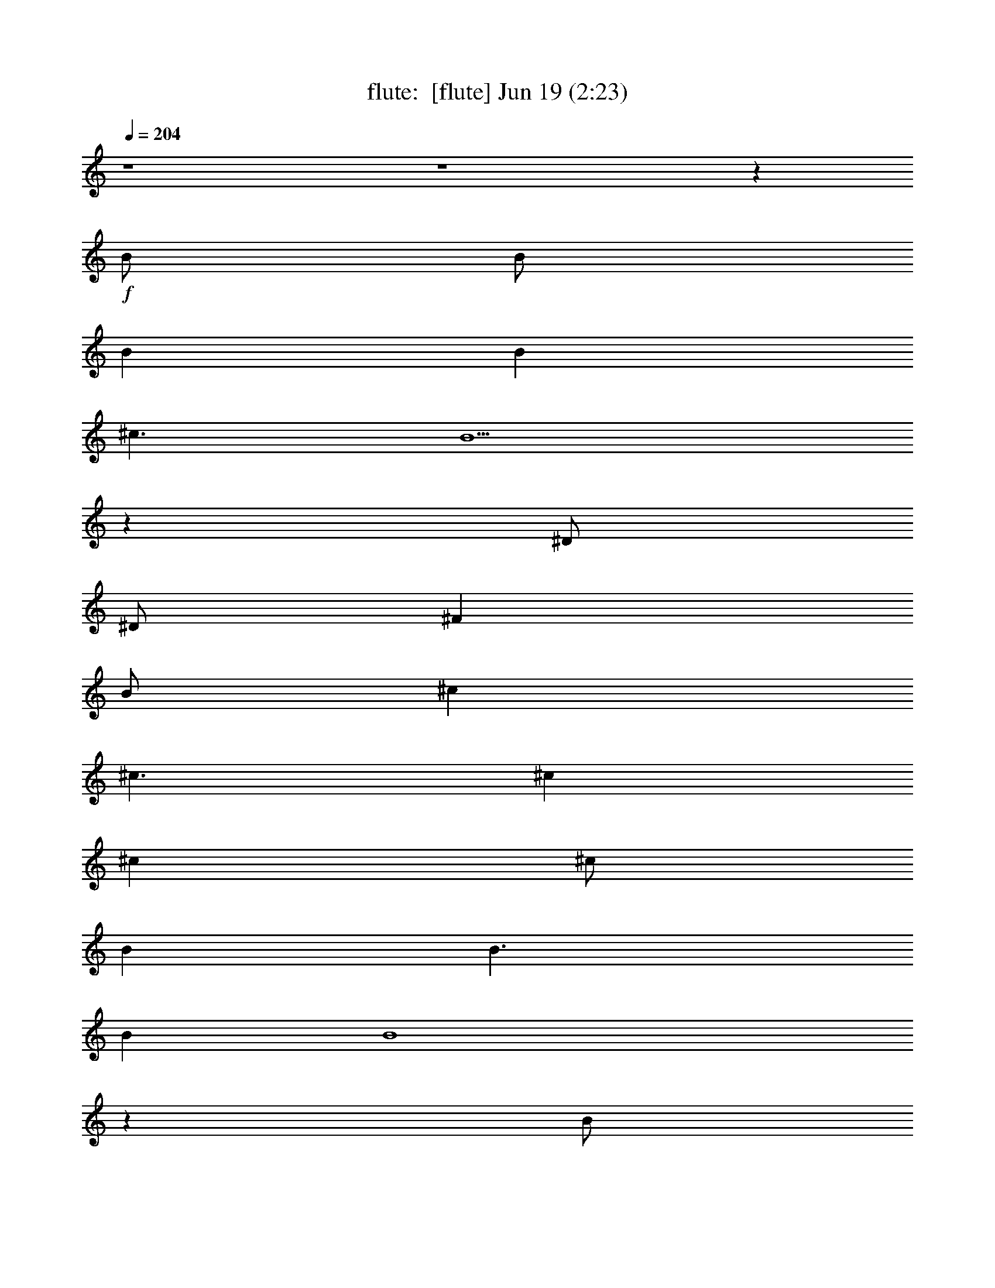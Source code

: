 %  
%  conversion by morganfey
%  http://fefeconv.mirar.org/?filter_user=morganfey&view=all
%  19 Jun 5:25
%  using Firefern's ABC converter
%  
%  Artist: 
%  Mood: unknown
%  
%  Playing multipart files:
%    /play <filename> <part> sync
%  example:
%  pippin does:  /play weargreen 2 sync
%  samwise does: /play weargreen 3 sync
%  pippin does:  /playstart
%  
%  If you want to play a solo piece, skip the sync and it will start without /playstart.
%  
%  
%  Recommended solo or ensemble configurations (instrument/file):
%  solo: lute/we_can_work_it_out:6
%  quintet: flute/we_can_work_it_out:1 - theorbo/we_can_work_it_out:2 - bagpipe/we_can_work_it_out:3 - harp/we_can_work_it_out:4 - drums/we_can_work_it_out:5
%  

X:1
T: flute:  [flute] Jun 19 (2:23)
Z: Transcribed by Firefern's ABC sequencer
%  Transcribed for Lord of the Rings Online playing
%  Transpose: 0 (0 octaves)
%  Tempo factor: 100%
L: 1/4
K: C
Q: 1/4=204
z4 z4 z
+f+ B/2
B/2
B
B
^c3/2
B5/2
z
^D/2
^D/2
^F
B/2
^c
^c3/2
^c
^c
^c/2
B
B3/2
B
B4
z
B/2
B/2
B
B
^c3/2
B5/2
z
^D/2
^D/2
^F
B
^c
^c
^c/2
^c3/2
^c
B
B
B/2
B9/2
^f/2
e3/2
e
B/2
B9/2
^f/2
e3/2
e
B/2
B3/2
^A3
z
B/2
B/2
B
B
^c3/2
B5/2
z
^D/2
^D/2
^F/2
B
^c3/2
^c
^c
^c
^c
B/2
B
B3/2
B4
z
B/2
B/2
B
B
^c3/2
B5/2
z
^D/2
^D/2
^F
B
^c
^c
^c
^c
^c
B
B
B
B3/2
^c/2
^d2
^f/2
e3/2
e
B/2
B9/2
^f/2
e3/2
e
B/2
B3/2
^A3
[B2^d2]
[B2^d2]
[B^d]
[B2^d2]
[B4^d4]
[B^d]
[^A^c]
[B2^d2]
[^c3e3]
[B2^d2]
[^A^c]
[^G2B2]
[=G4^A4]
[^D^A]
[^A5/4^d5/4]
[^A5/4^d5/4]
z/4
[B5/4^d5/4]
[B5/4^d5/4]
[^G5/4B5/4]
z/4
[^G5/4B5/4]
[^G4B4]
z4 z4
[B2^d2]
[B2^d2]
[B^d]
[B2^d2]
[B4^d4]
[B^d]
[^A^c]
[B2^d2]
[^c3e3]
[B2^d2]
[^A^c]
[^G2B2]
[=G4^A4]
[^D^A]
[^A2^d2]
[B2^d2]
[B5/2^d5/2]
z/4
[^G5/4B5/4]
[^G5/2B5/2]
z/4
[^G5/4B5/4]
[^G6B6]
z3
B/2
B/2
B
B
^c3/2
B5/2
z
^D/2
^D/2
^F/2
B
^c3/2
^c
^c
^c
^c
B/2
B
B3/2
B4
z
B/2
B/2
B
B
^c3/2
B5/2
z
^D/2
^D/2
^F
B
^c
^c
^c
^c
^c
B
B
B
B3/2
^c/2
^d2
^f/2
e3/2
e
B/2
B9/2
^f/2
e3/2
e
B/2
B3/2
^A3
[B2^d2]
[B2^d2]
[B^d]
[B2^d2]
[B4^d4]
[B^d]
[^A^c]
[B2^d2]
[^c3e3]
[B2^d2]
[^A^c]
[^G2B2]
[=G4^A4]
[^D^A]
[^A5/4^d5/4]
[^A5/4^d5/4]
z/4
[B5/4^d5/4]
[B5/4^d5/4]
[^G5/4B5/4]
z/4
[^G5/4B5/4]
[^G4B4]
z4 z4
[B2^d2]
[B2^d2]
[B^d]
[B2^d2]
[B4^d4]
[B^d]
[^A^c]
[B2^d2]
[^c3e3]
[B2^d2]
[^A^c]
[^G2B2]
[=G4^A4]
[^D^A]
[^A2^d2]
[B2^d2]
[B5/2^d5/2]
z/4
[^G5/4B5/4]
[^G5/2B5/2]
z/4
[^G5/4B5/4]
[^G6B6]
z3
B/2
B/2
B
B
^c3/2
B5/2
z
^D/2
^D/2
^F/2
B
^c3/2
^c
^c
^c
^c
B/2
B
B3/2
B4
z
B/2
B/2
B
B
^c3/2
B5/2
z
^D/2
^D/2
^F
B
^c
^c
^c
^c
^c
B
B
B
B3/2
^c/2
^d2
^f/2
e3/2
e
B/2
B9/2
^f/2
e3/2
e
B/2
B3/2
^A3


X:2
T: theorbo:  [theorbo] Jun 19 (2:23)
Z: Transcribed by Firefern's ABC sequencer
%  Transcribed for Lord of the Rings Online playing
%  Transpose: 0 (0 octaves)
%  Tempo factor: 100%
L: 1/4
K: C
Q: 1/4=204
z4 z4
+f+ [B,15/4B15/4]
z/4
B,-
[B,11/4B11/4]
z/4
B,-
[B,11/4-B11/4]
B,/4-
[B,3/4-B3/4]
B,/4-
[B,5/2B5/2-]
+mf+ B/4
z/4
+f+ [=A,3/4-=A3/4]
=A,/4-
[=A,7/4=A7/4]
z/4
[=A,3/4=A3/4]
z/4
B,-
[B,7/4B7/4]
z/4
^F,3/4
z/4
[B,15/4-B15/4]
B,/4-
[B,3/4-B3/4]
B,/4-
[B,3/2B3/2-]
+mf+ B/4
z/4
+f+ ^F,3/4
z/4
[B,15/4B15/4]
z/4
[B,3/4B3/4]
z/4
[B,11/4B11/4]
z/4
[=A,3/4=A3/4]
z/4
[=A,7/4=A7/4]
z/4
[=A,3/4=A3/4]
z/4
[B,7/4B7/4]
z/4
[B,5/4B5/4]
z3/4
E5/4
z/4
E/2
E3/4
z5/4
B,5/4
z/4
B,/2
B,3/4
z5/4
E5/4
z/4
E/2
E3/4
z5/4
^F5/4
z/4
^F/2
^F3/4
z5/4
[B,15/4B15/4]
z/4
[B,3/4B3/4]
z/4
[B,11/4B11/4]
z/4
[B,15/4B15/4]
z/4
[B,3/4B3/4]
z/4
[B,11/4B11/4]
z/4
[=A,3/4=A3/4]
z/4
[=A,11/4=A11/4]
z/4
[B,3/4B3/4]
z/4
[B,7/4B7/4]
z/4
^F,3/4
z/4
[B,15/4-B15/4]
B,/4-
[B,3/4-B3/4]
B,/4-
[B,3/2B3/2-]
+mf+ B/4
z/4
+f+ ^F,3/4
z/4
[B,15/4B15/4]
z/4
[B,3/4B3/4]
z/4
[B,11/4B11/4]
z/4
[=A,3/4=A3/4]
z/4
[=A,7/4-=A7/4]
=A,/4-
[=A,3/4=A3/4]
z/4
[B,3/4B3/4]
z/4
[B,3/4B3/4]
z/4
[B,5/4B5/4]
z3/4
E5/4
z3/4
E5/4
z3/4
B,5/4
z3/4
B,5/4
z3/4
E3/4
z/4
E3/4
z/4
E3/4
z5/4
^F5/4
z3/4
^F5/4
z3/4
[^G3/4^d3/4]
z/4
[^G11/4^d11/4]
z/4
^D3/4
z/4
^D7/4
z/4
^D3/4
z/4
^G11/4
z/4
^G3/4
z/4
^F3/4
z/4
^F7/4
z/4
^F3/4
z/4
E7/4
z/4
E7/4
z/4
B,3/4
z/4
B,7/4
z/4
E3/4
z/4
^D7/4
z/4
^D7/4
z/4
^A,3/4
z/4
^A,11/4
z/4
^G,15/4
z/4
^F,15/4
z/4
E,15/4
z/4
^D,15/4
z/4
^G5/4
z3/4
^G5/4
z3/4
^D3/4
z/4
^D3/4
z/4
^F3/4
z/4
=G3/4
z/4
^G5/4
z3/4
^G7/4
z/4
^F7/4
z/4
^F7/4
z/4
E7/4
z/4
E7/4
z/4
B,3/4
z/4
B,7/4
z/4
E3/4
z/4
^D5/4
z3/4
^D5/4
z3/4
^A,7/4
z/4
^D7/4
z/4
^G,15/4
z/4
^F,15/4
z/4
E,15/4
z/4
^D,15/4
z/4
[B,15/4B15/4]
z/4
[B,3/4B3/4]
z/4
[B,11/4B11/4]
z/4
[B,15/4B15/4]
z/4
[B,3/4B3/4]
z/4
[B,11/4B11/4]
z/4
[=A,3/4=A3/4]
z/4
[=A,11/4=A11/4]
z/4
[B,3/4B3/4]
z/4
[B,7/4B7/4]
z/4
^F,3/4
z/4
[B,15/4-B15/4]
B,/4-
[B,3/4-B3/4]
B,/4-
[B,3/2B3/2-]
+mf+ B/4
z/4
+f+ ^F,3/4
z/4
[B,15/4B15/4]
z/4
[B,3/4B3/4]
z/4
[B,11/4B11/4]
z/4
[=A,3/4=A3/4]
z/4
[=A,7/4-=A7/4]
=A,/4-
[=A,3/4=A3/4]
z/4
[B,3/4B3/4]
z/4
[B,3/4B3/4]
z/4
[B,5/4B5/4]
z3/4
E5/4
z3/4
E5/4
z3/4
B,5/4
z3/4
B,5/4
z3/4
E3/4
z/4
E3/4
z/4
E3/4
z5/4
^F5/4
z3/4
^F5/4
z3/4
[^G3/4^d3/4]
z/4
[^G11/4^d11/4]
z/4
^D3/4
z/4
^D7/4
z/4
^D3/4
z/4
^G11/4
z/4
^G3/4
z/4
^F3/4
z/4
^F7/4
z/4
^F3/4
z/4
E7/4
z/4
E7/4
z/4
B,3/4
z/4
B,7/4
z/4
E3/4
z/4
^D7/4
z/4
^D7/4
z/4
^A,3/4
z/4
^A,11/4
z/4
^G,15/4
z/4
^F,15/4
z/4
E,15/4
z/4
^D,15/4
z/4
^G5/4
z3/4
^G5/4
z3/4
^D3/4
z/4
^D3/4
z/4
^F3/4
z/4
=G3/4
z/4
^G5/4
z3/4
^G7/4
z/4
^F7/4
z/4
^F7/4
z/4
E7/4
z/4
E7/4
z/4
B,3/4
z/4
B,7/4
z/4
E3/4
z/4
^D5/4
z3/4
^D5/4
z3/4
^A,7/4
z/4
^D7/4
z/4
^G,15/4
z/4
^F,15/4
z/4
E,15/4
z/4
^D,15/4
z/4
[B,15/4B15/4]
z/4
[B,3/4B3/4]
z/4
[B,11/4B11/4]
z/4
[B,15/4B15/4]
z/4
[B,3/4B3/4]
z/4
[B,11/4B11/4]
z/4
[=A,3/4=A3/4]
z/4
[=A,11/4=A11/4]
z/4
[B,3/4B3/4]
z/4
[B,7/4B7/4]
z/4
^F,3/4
z/4
[B,15/4-B15/4]
B,/4-
[B,3/4-B3/4]
B,/4-
[B,3/2B3/2-]
+mf+ B/4
z/4
+f+ ^F,3/4
z/4
[B,15/4B15/4]
z/4
[B,3/4B3/4]
z/4
[B,11/4B11/4]
z/4
[=A,3/4=A3/4]
z/4
[=A,7/4-=A7/4]
=A,/4-
[=A,3/4=A3/4]
z/4
[B,3/4B3/4]
z/4
[B,3/4B3/4]
z/4
[B,5/4B5/4]
z3/4
E5/4
z/4
E/2
E3/4
z5/4
B,5/4
z3/4
B,5/4
z3/4
E5/4
z/4
E/2
E3/4
z5/4
^F5/4
z/4
^F/2
^F3/4
z5/4
[B,15/4B15/4]
z/4
[B,15/4B15/4]
z/4
[B,16B16]


X:3
T: bagpipe:  [bagpipe] Jun 19 (2:23)
Z: Transcribed by Firefern's ABC sequencer
%  Transcribed for Lord of the Rings Online playing
%  Transpose: 0 (0 octaves)
%  Tempo factor: 100%
L: 1/4
K: C
Q: 1/4=204
z4 z4
+mp+ [^D,4B,4^D4]
[^C,3/2E,3/2E3/2]
[^D,9/2B,9/2^D9/2]
[^D,2B,2^D2]
[^C,4E,4E4]
[E,4=A,4E4]
[^D,4B,4^D4]
[^D,4B,4^D4]
[^C,3/2E,3/2E3/2]
[^D,9/2B,9/2^D9/2]
[^D,2B,2^D2]
[^C,4E,4E4]
[E,4=A,4E4]
[^D,4B,4^D4]
[E,4E4^G4]
[^D,4^D4^F4]
[E,4E4^G4]
[^F,4^F4]
[^D,4B,4^D4]
[^C,3/2E,3/2E3/2]
[^D,9/2B,9/2^D9/2]
[^D,2B,2^D2]
[^C,4E,4E4]
[E,4=A,4E4]
[^D,4B,4^D4]
[^D,4B,4^D4]
[^C,3/2E,3/2E3/2]
[^D,9/2B,9/2^D9/2]
[^D,2B,2^D2]
[^C,4E,4E4]
[E,4=A,4E4]
[^D,4B,4^D4]
[E,4E4^G4]
[^D,4^D4^F4]
[E,4E4^G4]
[^F,4^F4]
[^G,12^G12-]
[^F,4^F4^G4]
[^G,8-E8^G8-]
[^G,4^D4-^G4]
[=G,4^D4=G4]
[^G,5/4-^G5/4-]
[^G,5/4-^G5/4-B5/4^d5/4]
[^G,/4-^G/4-]
[^G,5/4^G5/4B5/4^d5/4]
[^F,5/4-^F5/4-]
[^F,5/4-^F5/4-B5/4^d5/4]
[^F,/4-^F/4-]
[^F,5/4^F5/4B5/4^d5/4]
[E,5/4-E5/4-]
[E,5/4-E5/4-B5/4^d5/4]
[E,/4-E/4-]
[E,5/4E5/4B5/4^d5/4]
[^D,5/4-^D5/4-]
[^D,5/4-^D5/4-B5/4^d5/4]
[^D,/4-^D/4-]
[^D,5/4^D5/4B5/4^d5/4]
[^G,12^G12-]
[^F,4^F4^G4]
[^G,8-E8^G8-]
[^G,4^D4-^G4]
[=G,4^D4=G4]
[^G,5/4-^G5/4-]
[^G,5/4-^G5/4-B5/4^d5/4]
[^G,/4-^G/4-]
[^G,5/4^G5/4B5/4^d5/4]
[^F,5/4-^F5/4-]
[^F,5/4-^F5/4-B5/4^d5/4]
[^F,/4-^F/4-]
[^F,5/4^F5/4B5/4^d5/4]
[E,5/4-E5/4-]
[E,5/4-E5/4-B5/4^d5/4]
[E,/4-E/4-]
[E,5/4E5/4B5/4^d5/4]
[^D,5/4-^D5/4-]
[^D,5/4-^D5/4-B5/4^d5/4]
[^D,/4-^D/4-]
[^D,5/4^D5/4B5/4^d5/4]
[^D,4B,4^D4]
[^C,3/2E,3/2E3/2]
[^D,9/2B,9/2^D9/2]
[^D,2B,2^D2]
[^C,4E,4E4]
[E,4=A,4E4]
[^D,4B,4^D4]
[^D,4B,4^D4]
[^C,3/2E,3/2E3/2]
[^D,9/2B,9/2^D9/2]
[^D,2B,2^D2]
[^C,4E,4E4]
[E,4=A,4E4]
[^D,4B,4^D4]
[E,4E4^G4]
[^D,4^D4^F4]
[E,4E4^G4]
[^F,4^F4]
[^G,12^G12-]
[^F,4^F4^G4]
[^G,8-E8^G8-]
[^G,4^D4-^G4]
[=G,4^D4=G4]
[^G,5/4-^G5/4-]
[^G,5/4-^G5/4-B5/4^d5/4]
[^G,/4-^G/4-]
[^G,5/4^G5/4B5/4^d5/4]
[^F,5/4-^F5/4-]
[^F,5/4-^F5/4-B5/4^d5/4]
[^F,/4-^F/4-]
[^F,5/4^F5/4B5/4^d5/4]
[E,5/4-E5/4-]
[E,5/4-E5/4-B5/4^d5/4]
[E,/4-E/4-]
[E,5/4E5/4B5/4^d5/4]
[^D,5/4-^D5/4-]
[^D,5/4-^D5/4-B5/4^d5/4]
[^D,/4-^D/4-]
[^D,5/4^D5/4B5/4^d5/4]
[^G,12^G12-]
[^F,4^F4^G4]
[^G,8-E8^G8-]
[^G,4^D4-^G4]
[=G,4^D4=G4]
[^G,5/4-^G5/4-]
[^G,5/4-^G5/4-B5/4^d5/4]
[^G,/4-^G/4-]
[^G,5/4^G5/4B5/4^d5/4]
[^F,5/4-^F5/4-]
[^F,5/4-^F5/4-B5/4^d5/4]
[^F,/4-^F/4-]
[^F,5/4^F5/4B5/4^d5/4]
[E,5/4-E5/4-]
[E,5/4-E5/4-B5/4^d5/4]
[E,/4-E/4-]
[E,5/4E5/4B5/4^d5/4]
[^D,5/4-^D5/4-]
[^D,5/4-^D5/4-B5/4^d5/4]
[^D,/4-^D/4-]
[^D,5/4^D5/4B5/4^d5/4]
[^D,4B,4^D4]
[^C,3/2E,3/2E3/2]
[^D,9/2B,9/2^D9/2]
[^D,2B,2^D2]
[^C,4E,4E4]
[E,4=A,4E4]
[^D,4B,4^D4]
[^D,4B,4^D4]
[^C,3/2E,3/2E3/2]
[^D,9/2B,9/2^D9/2]
[^D,2B,2^D2]
[^C,4E,4E4]
[E,4=A,4E4]
[^D,4B,4^D4]
[E,4E4^G4]
[^D,4^D4^F4]
[E,4E4^G4]
[^F,4^F4]
+mf+ [^D,5/4-^D5/4^F5/4B5/4]
+f+ [^D,5/4-^F,5/4^D5/4^F5/4B5/4]
+mf+ ^D,/4-
+f+ [^D,5/4B,5/4^D5/4^F5/4B5/4]
[E,5/4-^C5/4^D5/4^F5/4B5/4]
[E,3/4-^D3/4^F3/4B3/4]
+mf+ [E,/2^D/2^F/2B/2]
z/4
+f+ [E,5/4^D5/4E5/4^F5/4B5/4]
+mp+ [^D,43/4^D43/4^F43/4B43/4]


X:4
T: harp:  [harp] Jun 19 (2:23)
Z: Transcribed by Firefern's ABC sequencer
%  Transcribed for Lord of the Rings Online playing
%  Transpose: 0 (0 octaves)
%  Tempo factor: 100%
L: 1/4
K: C
Q: 1/4=204
z4 z4
+mf+ [^F,2B,2^F2B2^d2]
[^F,B,^FB^d]
[^F,B,^FB^d]
[^F,/2-B,/2-^F/2-B/2-^d/2]
[^F,3/2B,3/2^F3/2B3/2e3/2]
[^F,2B,2^F2B2^d2]
[^F,2B,2^F2]
[^F,B,^FB^d]
[^F,B,^FB^d]
[^F,/2-B,/2-^F/2-B/2-^d/2]
[^F,/2B,/2^F/2B/2e/2]
[^F,B,^FBe]
[^F,B,^FBe]
[^F,B,^FBe]
[=A,2^C2E2=A2e2]
[=A,^CE=Ae]
[=A,^CE=Ae]
[^F,2B,2^F2B2^d2]
[^F,B,^FB^d]
[^F,B,^FB^d]
[^F,2B,2^F2B2^d2]
[^F,B,^FB^d]
[^F,B,^FB^d]
[^F,/2-B,/2-^F/2-B/2-^d/2]
[^F,3/2B,3/2^F3/2B3/2e3/2]
[^F,2B,2^F2B2^d2]
[^F,2B,2^F2]
[^F,B,^FB^d]
[^F,B,^FB^d]
[^F,/2-B,/2-^F/2-B/2-^d/2]
[^F,/2B,/2^F/2B/2e/2]
[^F,B,^FBe]
[^F,B,^FBe]
[^F,B,^FBe]
[=A,2^C2E2=A2e2]
[=A,^CE=Ae]
[=A,^CE=Ae]
[^F,2B,2^F2B2^d2]
[^F,B,^FB^d]
[^F,B,^FB^d]
[E,3/2^G,3/2B,3/2E3/2B3/2e3/2]
[E,/2^G,/2B,/2E/2B/2e/2]
[E,^G,B,EBe]
[E,/2^G,/2B,/2E/2B/2e/2]
[E,/2^G,/2B,/2E/2B/2e/2]
[^F,3/2B,3/2^F3/2B3/2^d3/2]
[^F,/2B,/2^F/2B/2^d/2]
[^F,B,^FB^d]
[^F,/2B,/2^F/2B/2^d/2]
[^F,/2B,/2^F/2B/2^d/2]
[E,3/2^G,3/2B,3/2E3/2B3/2e3/2]
[E,/2^G,/2B,/2E/2B/2e/2]
[E,^G,B,EBe]
[E,/2^G,/2B,/2E/2B/2e/2]
[E,/2^G,/2B,/2E/2B/2e/2]
[^F,3/2^C3/2E3/2^A3/2^c3/2]
[^F,/2^C/2E/2^A/2^c/2]
[^F,^CE^A^c]
[^F,/2^C/2E/2^A/2^c/2]
[^F,/2^C/2E/2^A/2^c/2]
[^F,2B,2^F2B2^d2]
[^F,B,^FB^d]
[^F,B,^FB^d]
[^F,/2-B,/2-^F/2-B/2-^d/2]
[^F,3/2B,3/2^F3/2B3/2e3/2]
[^F,2B,2^F2B2^d2]
[^F,2B,2^F2]
[^F,B,^FB^d]
[^F,B,^FB^d]
[^F,/2-B,/2-^F/2-B/2-^d/2]
[^F,/2B,/2^F/2B/2e/2]
[^F,B,^FBe]
[^F,B,^FBe]
[^F,B,^FBe]
[=A,^CE=Ae]
[=A,2^C2E2=A2e2]
[=A,^CE=Ae]
[^F,B,^FB^d]
[^F,B,^FB^d]
[^F,B,^FB^d]
[^F,B,^FB^d]
[^F,2B,2^F2B2^d2]
[^F,B,^FB^d]
[^F,B,^FB^d]
[^F,/2-B,/2-^F/2-B/2-^d/2]
[^F,3/2B,3/2^F3/2B3/2e3/2]
[^F,2B,2^F2B2^d2]
[^F,2B,2^F2]
[^F,B,^FB^d]
[^F,B,^FB^d]
[^F,/2-B,/2-^F/2-B/2-^d/2]
[^F,/2B,/2^F/2B/2e/2]
[^F,B,^FBe]
[^F,B,^FBe]
[^F,B,^FBe]
[=A,^CE=Ae]
[=A,^CE=Ae]
[=A,^CE=Ae]
[=A,^CE=Ae]
[^F,B,^FB^d]
[^F,B,^FB^d]
[^F,B,^FB^d]
[^F,B,^FB^d]
[E,^G,B,EBe]
[E,^G,B,EBe]
[E,^G,B,EBe]
[E,^G,B,EBe]
[^F,B,^FB^d]
[^F,B,^FB^d]
[^F,B,^FB^d]
[^F,B,^FB^d]
[E,^G,B,EBe]
[E,^G,B,EBe]
[E,^G,B,EBe]
[E,^G,B,EBe]
[^F,^C^F^A^c]
[^F,^C^F^A^c]
[^F,^C^F^A^c]
[^F,^C^F^A^c]
[^G,2^D2^G2B2^d2]
[^G,2^D2^G2B2^d2]
[^G,^D^GB^d]
[^G,2^D2^G2B2^d2]
[^G,^D^GB^d]
[^G,2^D2^G2B2]
[^G,2^D2^G2B2]
[^G,^D^G^A]
[^G,2^D2^G2B2]
[^G,^D^GB]
[E,2B,2E2^G2B2e2]
[E,2B,2E2^G2B2e2]
[E,B,E^GBe]
[E,2B,2E2^G2B2e2]
[E,B,E^GBe]
[^D,2^A,2^D2=G2^A2^d2]
[^D,2^A,2^D2=G2^A2^d2]
[^D,^A,^D=G^A^d]
[^D,2^A,2^D2=G2^A2^d2]
[^D,^A,^D=G^A^d]
+f+ ^G,5/4-
[^G,3/2-^D3/2^G3/2B3/2]
[^G,5/4^D5/4^G5/4B5/4]
^G,5/4-
[^G,3/2-^D3/2^G3/2B3/2]
[^G,5/4^D5/4^G5/4B5/4]
^G,5/4-
[^G,3/2-^D3/2^G3/2B3/2]
[^G,5/4^D5/4^G5/4B5/4]
^G,5/4-
[^G,3/2-^D3/2^G3/2B3/2]
[^G,5/4^D5/4^G5/4B5/4]
+mf+ [^G,2^D2^G2B2^d2]
[^G,2^D2^G2B2^d2]
[^G,^D^GB^d]
[^G,2^D2^G2B2^d2]
[^G,^D^GB^d]
[^G,2^D2^G2B2]
[^G,2^D2^G2B2]
[^G,^D^G^A]
[^G,2^D2^G2B2]
[^G,^D^GB]
[E,2B,2E2^G2B2e2]
[E,2B,2E2^G2B2e2]
[E,B,E^GBe]
[E,2B,2E2^G2B2e2]
[E,B,E^GBe]
[^D,2^A,2^D2=G2^A2^d2]
[^D,2^A,2^D2=G2^A2^d2]
[^D,^A,^D=G^A^d]
[^D,2^A,2^D2=G2^A2^d2]
[^D,^A,^D=G^A^d]
+f+ ^G,5/4-
[^G,3/2-^D3/2^G3/2B3/2]
[^G,5/4^D5/4^G5/4B5/4]
^G,5/4-
[^G,3/2-^D3/2^G3/2B3/2]
[^G,5/4^D5/4^G5/4B5/4]
^G,5/4-
[^G,3/2-^D3/2^G3/2B3/2]
[^G,5/4^D5/4^G5/4B5/4]
^G,5/4-
[^G,3/2-^D3/2^G3/2B3/2]
[^G,5/4^D5/4^G5/4B5/4]
+mf+ [^F,2B,2^F2B2^d2]
[^F,B,^FB^d]
[^F,B,^FB^d]
[^F,/2-B,/2-^F/2-B/2-^d/2]
[^F,3/2B,3/2^F3/2B3/2e3/2]
[^F,2B,2^F2B2^d2]
[^F,2B,2^F2]
[^F,B,^FB^d]
[^F,B,^FB^d]
[^F,/2-B,/2-^F/2-B/2-^d/2]
[^F,/2B,/2^F/2B/2e/2]
[^F,B,^FBe]
[^F,B,^FBe]
[^F,B,^FBe]
[=A,^CE=Ae]
[=A,2^C2E2=A2e2]
[=A,^CE=Ae]
[^F,B,^FB^d]
[^F,B,^FB^d]
[^F,B,^FB^d]
[^F,B,^FB^d]
[^F,2B,2^F2B2^d2]
[^F,B,^FB^d]
[^F,B,^FB^d]
[^F,/2-B,/2-^F/2-B/2-^d/2]
[^F,3/2B,3/2^F3/2B3/2e3/2]
[^F,2B,2^F2B2^d2]
[^F,2B,2^F2]
[^F,B,^FB^d]
[^F,B,^FB^d]
[^F,/2-B,/2-^F/2-B/2-^d/2]
[^F,/2B,/2^F/2B/2e/2]
[^F,B,^FBe]
[^F,B,^FBe]
[^F,B,^FBe]
[=A,^CE=Ae]
[=A,^CE=Ae]
[=A,^CE=Ae]
[=A,^CE=Ae]
[^F,B,^FB^d]
[^F,B,^FB^d]
[^F,B,^FB^d]
[^F,B,^FB^d]
[E,^G,B,EBe]
[E,^G,B,EBe]
[E,^G,B,EBe]
[E,^G,B,EBe]
[^F,B,^FB^d]
[^F,B,^FB^d]
[^F,B,^FB^d]
[^F,B,^FB^d]
[E,^G,B,EBe]
[E,^G,B,EBe]
[E,^G,B,EBe]
[E,^G,B,EBe]
[^F,^C^F^A^c]
[^F,^C^F^A^c]
[^F,^C^F^A^c]
[^F,^C^F^A^c]
+f+ ^G,-
[^G,/2-^D/2-]
[^G,/2-^D/2-^G/2-]
[^G,/2-^D/2-^G/2-B/2-]
[^G,/2-^D/2-^G/2B/2^d/2-]
[^G,^D^GB^d]
^G,-
[^G,/2-^D/2-]
[^G,/2-^D/2-^G/2-]
[^G,/2-^D/2-^G/2-B/2-]
[^G,/2-^D/2-^G/2B/2^d/2-]
[^G,^D^GB^d]
^G,-
[^G,/2-^D/2-]
[^G,/2-^D/2-^G/2-]
[^G,/2-^D/2-^G/2-B/2-]
[^G,/2-^D/2-^G/2B/2^d/2-]
[^G,^D^GB^d]
^G,-
[^G,/2-^D/2-]
[^G,/2-^D/2-^G/2-]
[^G,/2-^D/2-^G/2-B/2-]
[^G,/2-^D/2-^G/2B/2^d/2-]
[^G,^D^GB^d]
E,-
[E,/2-B,/2-]
[E,/2-B,/2-E/2-]
[E,/2-B,/2-E/2-^G/2-]
[E,/2-B,/2-E/2-^G/2-B/2-]
[E,B,E^GBe]
E,-
[E,/2-B,/2-]
[E,/2-B,/2-E/2-]
[E,/2-B,/2-E/2-^G/2-]
[E,/2-B,/2-E/2-^G/2-B/2-]
[E,B,E^GBe]
^D,-
[^D,/2-^A,/2-]
[^D,/2-^A,/2-^D/2-]
[^D,/2-^A,/2-^D/2-=G/2-]
[^D,/2-^A,/2-^D/2-=G/2-^A/2-]
[^D,^A,^D=G^A^d]
^D,-
[^D,/2-^A,/2-]
[^D,/2-^A,/2-^D/2-]
[^D,/2-^A,/2-^D/2-=G/2-]
[^D,/2-^A,/2-^D/2-=G/2-^A/2-]
[^D,^A,^D=G^A^d]
^G,5/4-
[^G,3/2-^D3/2^G3/2B3/2]
[^G,5/4^D5/4^G5/4B5/4]
^G,5/4-
[^G,3/2-^D3/2^G3/2B3/2]
[^G,5/4^D5/4^G5/4B5/4]
^G,5/4-
[^G,3/2-^D3/2^G3/2B3/2]
[^G,5/4^D5/4^G5/4B5/4]
^G,5/4-
[^G,3/2-^D3/2^G3/2B3/2]
[^G,5/4^D5/4^G5/4B5/4]
^G,-
[^G,/2-^D/2-]
[^G,/2-^D/2-^G/2-]
[^G,/2-^D/2-^G/2-B/2-]
[^G,/2-^D/2-^G/2B/2^d/2-]
[^G,^D^GB^d]
^G,-
[^G,/2-^D/2-]
[^G,/2-^D/2-^G/2-]
[^G,/2-^D/2-^G/2-B/2-]
[^G,/2-^D/2-^G/2B/2^d/2-]
[^G,^D^GB^d]
^G,-
[^G,/2-^D/2-]
[^G,/2-^D/2-^G/2-]
[^G,/2-^D/2-^G/2-B/2-]
[^G,/2-^D/2-^G/2B/2^d/2-]
[^G,^D^GB^d]
^G,-
[^G,/2-^D/2-]
[^G,/2-^D/2-^G/2-]
[^G,/2-^D/2-^G/2-B/2-]
[^G,/2-^D/2-^G/2B/2^d/2-]
[^G,^D^GB^d]
E,-
[E,/2-B,/2-]
[E,/2-B,/2-E/2-]
[E,/2-B,/2-E/2-^G/2-]
[E,/2-B,/2-E/2-^G/2-B/2-]
[E,B,E^GBe]
E,-
[E,/2-B,/2-]
[E,/2-B,/2-E/2-]
[E,/2-B,/2-E/2-^G/2-]
[E,/2-B,/2-E/2-^G/2-B/2-]
[E,B,E^GBe]
^D,-
[^D,/2-^A,/2-]
[^D,/2-^A,/2-^D/2-]
[^D,/2-^A,/2-^D/2-=G/2-]
[^D,/2-^A,/2-^D/2-=G/2-^A/2-]
[^D,^A,^D=G^A^d]
^D,-
[^D,/2-^A,/2-]
[^D,/2-^A,/2-^D/2-]
[^D,/2-^A,/2-^D/2-=G/2-]
[^D,/2-^A,/2-^D/2-=G/2-^A/2-]
[^D,^A,^D=G^A^d]
^G,5/4-
[^G,3/2-^D3/2^G3/2B3/2]
[^G,5/4^D5/4^G5/4B5/4]
^G,5/4-
[^G,3/2-^D3/2^G3/2B3/2]
[^G,5/4^D5/4^G5/4B5/4]
^G,5/4-
[^G,3/2-^D3/2^G3/2B3/2]
[^G,5/4^D5/4^G5/4B5/4]
^G,5/4-
[^G,3/2-^D3/2^G3/2B3/2]
[^G,5/4^D5/4^G5/4B5/4]
+mf+ [^F,2B,2^F2B2^d2]
[^F,B,^FB^d]
[^F,B,^FB^d]
[^F,/2-B,/2-^F/2-B/2-^d/2]
[^F,3/2B,3/2^F3/2B3/2e3/2]
[^F,2B,2^F2B2^d2]
[^F,2B,2^F2]
[^F,B,^FB^d]
[^F,B,^FB^d]
[^F,/2-B,/2-^F/2-B/2-^d/2]
[^F,/2B,/2^F/2B/2e/2]
[^F,B,^FBe]
[^F,B,^FBe]
[^F,B,^FBe]
[=A,^CE=Ae]
[=A,2^C2E2=A2e2]
[=A,^CE=Ae]
[^F,B,^FB^d]
[^F,B,^FB^d]
[^F,B,^FB^d]
[^F,B,^FB^d]
[^F,2B,2^F2B2^d2]
[^F,B,^FB^d]
[^F,B,^FB^d]
[^F,/2-B,/2-^F/2-B/2-^d/2]
[^F,3/2B,3/2^F3/2B3/2e3/2]
[^F,2B,2^F2B2^d2]
[^F,2B,2^F2]
[^F,B,^FB^d]
[^F,B,^FB^d]
[^F,/2-B,/2-^F/2-B/2-^d/2]
[^F,/2B,/2^F/2B/2e/2]
[^F,B,^FBe]
[^F,B,^FBe]
[^F,B,^FBe]
[=A,^CE=Ae]
[=A,^CE=Ae]
[=A,^CE=Ae]
[=A,^CE=Ae]
[^F,B,^FB^d]
[^F,B,^FB^d]
[^F,B,^FB^d]
[^F,B,^FB^d]
[E,3/2^G,3/2B,3/2E3/2B3/2e3/2]
[E,/2^G,/2B,/2E/2B/2e/2]
[E,^G,B,-E-B-e-]
[E,/2^G,/2B,/2-E/2-B/2-e/2-]
[E,/2^G,/2B,/2E/2B/2e/2]
[^F,3/2B,3/2^F3/2B3/2^d3/2]
[^F,/2B,/2^F/2B/2^d/2]
[^F,B,-^F-B-^d-]
[^F,/2B,/2-^F/2-B/2-^d/2-]
[^F,/2B,/2^F/2B/2^d/2]
[E,3/2^G,3/2B,3/2E3/2B3/2e3/2]
[E,/2^G,/2B,/2E/2B/2e/2]
[E,^G,B,-E-B-e-]
[E,/2^G,/2B,/2-E/2-B/2-e/2-]
[E,/2^G,/2B,/2E/2B/2e/2]
[^F,3/2^C3/2E3/2^A3/2^c3/2]
[^F,/2^C/2E/2^A/2^c/2]
[^F,^C-E-^A-^c-]
[^F,/2^C/2-E/2-^A/2-^c/2-]
[^F,/2^C/2E/2^A/2^c/2]
+f+ [^F,5/4-B,5/4-]
[^F,3/2-B,3/2-^F3/2B3/2^d3/2]
[^F,5/4B,5/4^F5/4B5/4^d5/4]
[^F,5/4-B,5/4-]
[^F,3/2-B,3/2-^F3/2B3/2^d3/2]
[^F,5/4B,5/4^F5/4B5/4^d5/4]
[^F,16B,16^F16B16^d16]


X:5
T: drums:  [drums] Jun 19 (2:23)
Z: Transcribed by Firefern's ABC sequencer
%  Transcribed for Lord of the Rings Online playing
%  Transpose: 0 (0 octaves)
%  Tempo factor: 100%
L: 1/4
K: C
Q: 1/4=204
z4 z4
+f+ [^c/4B/4^F,/4]
z/4
+p+ ^F,/4
z/4
+f+ [B/4^F,/4]
z/4
+p+ ^F,/4
z/4
+ff+ [^c/4B/4^F,/4]
z/4
+p+ ^F,/4
z/4
+f+ [B/4^F,/4]
z/4
+p+ ^F,/4
z/4
+f+ [^c/4B/4^F,/4]
z/4
+p+ ^F,/4
z/4
+f+ [^c/4B/4^F,/4]
z/4
+p+ ^F,/4
z/4
+f+ [^c/4B/4^F,/4]
z/4
+p+ ^F,/4
z/4
+f+ [B/4^F,/4]
z/4
+p+ ^F,/4
z/4
+f+ [^c/4B/4^F,/4]
z/4
+p+ ^F,/4
z/4
+f+ [^c/4B/4^F,/4]
z/4
+p+ ^F,/4
z/4
+ff+ [^c/4B/4^F,/4]
z/4
+p+ ^F,/4
z/4
+f+ [B/4^F,/4]
z/4
+p+ ^F,/4
z/4
+f+ [^c/4B/4^F,/4]
z/4
+p+ ^F,/4
z/4
+f+ [^c/4B/4^F,/4]
z/4
+p+ ^F,/4
z/4
+f+ [^c/4B/4^F,/4]
z/4
+p+ ^F,/4
z/4
+f+ [B/4^F,/4]
z/4
+p+ ^F,/4
z/4
+f+ [^c/4B/4^F,/4]
z/4
+p+ ^F,/4
z/4
+f+ [^c/4B/4^F,/4]
z/4
+p+ ^F,/4
z/4
+ff+ [^c/4B/4^F,/4]
z/4
+p+ ^F,/4
z/4
+f+ [^c/4B/4^F,/4]
z/4
+p+ ^F,/4
z/4
+f+ [^c/4B/4^F,/4]
z/4
+p+ ^F,/4
z/4
+f+ [^c/4B/4^F,/4]
z/4
+p+ ^F,/4
z/4
+f+ [^c/4B/4^F,/4]
z/4
+p+ ^F,/4
z/4
+f+ [^c/4B/4^F,/4]
z/4
+p+ ^F,/4
z/4
+f+ [^c/4B/4^F,/4]
z/4
+p+ ^F,/4
z/4
+f+ [B/4^F,/4]
z/4
+p+ ^F,/4
z/4
+ff+ [^c/4B/4^F,/4]
z/4
+p+ ^F,/4
z/4
+f+ [B/4^F,/4]
z/4
+p+ ^F,/4
z/4
+f+ [^c/4B/4^F,/4]
z/4
+p+ ^F,/4
z/4
+f+ [^c/4B/4^F,/4]
z/4
+p+ ^F,/4
z/4
+f+ [^c/4B/4^F,/4]
z/4
+p+ ^F,/4
z/4
+f+ [^c/4B/4^F,/4]
z/4
+p+ ^F,/4
z/4
+f+ [^c/4B/4^F,/4]
z/4
+p+ ^F,/4
z/4
+f+ [^c/4B/4^F,/4]
z/4
+p+ ^F,/4
z/4
+ff+ [^c/4B/4^F,/4]
z/4
+p+ ^F,/4
z/4
+f+ [B/4^F,/4]
z/4
+p+ ^F,/4
z/4
+f+ [^c/4B/4^F,/4]
z/4
+p+ ^F,/4
z/4
+f+ [^c/4B/4^F,/4]
z/4
+p+ ^F,/4
z/4
+f+ [^c/4B/4^F,/4]
z/4
+p+ ^F,/4
z/4
+f+ [B/4^F,/4]
z/4
+p+ ^F,/4
z/4
+f+ [^c/4B/4^F,/4]
z/4
+p+ ^F,/4
z/4
+f+ [^c/4B/4^F,/4]
z/4
+p+ ^F,/4
z/4
+ff+ [^c/4B/4^F,/4]
z/4
+p+ ^F,/4
z/4
+f+ [^c/4B/4^F,/4]
z/4
+p+ ^F,/4
z/4
+f+ [^c/4B/4^F,/4]
z/4
+p+ ^F,/4
z/4
+f+ [^c/4B/4^F,/4]
z/4
+p+ ^F,/4
z/4
+f+ [^c/4B/4^F,/4]
z/4
+p+ ^F,/4
z/4
+f+ [B/4^F,/4]
z/4
+p+ ^F,/4
z/4
+f+ [^c/4^c/4B/4^F,/4]
z/4
+p+ ^F,/4
z/4
+ff+ [B/4^F,/4]
z/4
+p+ ^F,/4
z/4
+f+ [^c/4^c/4B/4^F,/4]
z/4
+p+ ^F,/4
z/4
+ff+ [B/4^F,/4]
z/4
+p+ ^F,/4
z/4
+f+ [^c/4^c/4B/4^F,/4]
z/4
+p+ ^F,/4
z/4
+ff+ [B/4^F,/4]
z/4
+p+ ^F,/4
z/4
+f+ [^c/4^c/4B/4^F,/4]
z/4
+p+ ^F,/4
z/4
+ff+ [B/4^F,/4]
z/4
+p+ ^F,/4
z/4
+f+ [^c/4^c/4B/4^F,/4]
z/4
+p+ ^F,/4
z/4
+ff+ [B/4^F,/4]
z/4
+p+ ^F,/4
z/4
+f+ [^c/4^c/4B/4^F,/4]
z/4
+p+ ^F,/4
z/4
+ff+ [B/4^F,/4]
z/4
+p+ ^F,/4
z/4
+f+ [^c/4^c/4B/4^F,/4]
z/4
+p+ ^F,/4
z/4
+ff+ [B/4^F,/4]
z/4
+p+ ^F,/4
z/4
+f+ [^c/4^c/4B/4^F,/4]
z/4
+p+ ^F,/4
z/4
+ff+ [B/4^F,/4]
z/4
+p+ ^F,/4
z/4
+f+ [^c/4B/4^F,/4]
z/4
+p+ ^F,/4
z/4
+f+ [B/4^F,/4]
z/4
+p+ ^F,/4
z/4
+ff+ [^c/4B/4^F,/4]
z/4
+p+ ^F,/4
z/4
+f+ [B/4^F,/4]
z/4
+p+ ^F,/4
z/4
+f+ [^c/4B/4^F,/4]
z/4
+p+ ^F,/4
z/4
+f+ [^c/4B/4^F,/4]
z/4
+p+ ^F,/4
z/4
+f+ [^c/4B/4^F,/4]
z/4
+p+ ^F,/4
z/4
+f+ [B/4^F,/4]
z/4
+p+ ^F,/4
z/4
+f+ [^c/4B/4^F,/4]
z/4
+p+ ^F,/4
z/4
+f+ [^c/4B/4^F,/4]
z/4
+p+ ^F,/4
z/4
+ff+ [^c/4B/4^F,/4]
z/4
+p+ ^F,/4
z/4
+f+ [B/4^F,/4]
z/4
+p+ ^F,/4
z/4
+f+ [^c/4B/4^F,/4]
z/4
+p+ ^F,/4
z/4
+f+ [^c/4B/4^F,/4]
z/4
+p+ ^F,/4
z/4
+f+ [^c/4B/4^F,/4]
z/4
+p+ ^F,/4
z/4
+f+ [B/4^F,/4]
z/4
+p+ ^F,/4
z/4
+f+ [^c/4B/4^F,/4]
z/4
+p+ ^F,/4
z/4
+f+ [^c/4B/4^F,/4]
z/4
+p+ ^F,/4
z/4
+ff+ [^c/4B/4^F,/4]
z/4
+p+ ^F,/4
z/4
+f+ [^c/4B/4^F,/4]
z/4
+p+ ^F,/4
z/4
+f+ [^c/4B/4^F,/4]
z/4
+p+ ^F,/4
z/4
+f+ [^c/4B/4^F,/4]
z/4
+p+ ^F,/4
z/4
+f+ [^c/4B/4^F,/4]
z/4
+p+ ^F,/4
z/4
+f+ [^c/4B/4^F,/4]
z/4
+p+ ^F,/4
z/4
+f+ [^c/4B/4^F,/4]
z/4
+p+ ^F,/4
z/4
+f+ [^c/4B/4^F,/4]
z/4
+p+ ^F,/4
z/4
+ff+ [^c/4B/4^F,/4]
z/4
+p+ ^F,/4
z/4
+f+ [B/4^F,/4]
z/4
+p+ ^F,/4
z/4
+f+ [^c/4B/4^F,/4]
z/4
+p+ ^F,/4
z/4
+f+ [^c/4B/4^F,/4]
z/4
+p+ ^F,/4
z/4
+f+ [^c/4B/4^F,/4]
z/4
+p+ ^F,/4
z/4
+f+ [^c/4B/4^F,/4]
z/4
+p+ ^F,/4
z/4
+f+ [^c/4B/4^F,/4]
z/4
+p+ ^F,/4
z/4
+f+ [^c/4B/4^F,/4]
z/4
+p+ ^F,/4
z/4
+ff+ [^c/4B/4^F,/4]
z/4
+p+ ^F,/4
z/4
+f+ [B/4^F,/4]
z/4
+p+ ^F,/4
z/4
+f+ [^c/4B/4^F,/4]
z/4
+p+ ^F,/4
z/4
+f+ [^c/4B/4^F,/4]
z/4
+p+ ^F,/4
z/4
+f+ [^c/4B/4^F,/4]
z/4
+p+ ^F,/4
z/4
+f+ [B/4^F,/4]
z/4
+p+ ^F,/4
z/4
+f+ [^c/4B/4^F,/4]
z/4
+p+ ^F,/4
z/4
+f+ [^c/4B/4^F,/4]
z/4
+p+ ^F,/4
z/4
+ff+ [^c/4B/4^F,/4]
z/4
+p+ ^F,/4
z/4
+f+ [^c/4B/4^F,/4]
z/4
+p+ ^F,/4
z/4
+f+ [^c/4B/4^F,/4]
z/4
+p+ ^F,/4
z/4
+f+ [^c/4B/4^F,/4]
z/4
+p+ ^F,/4
z/4
+f+ [^c/4B/4^F,/4]
z/4
+p+ ^F,/4
z/4
+f+ [B/4^F,/4]
z/4
+p+ ^F,/4
z/4
+f+ [^c/4^c/4B/4^F,/4]
z/4
+p+ ^F,/4
z/4
+ff+ [B/4^F,/4]
z/4
+p+ ^F,/4
z/4
+f+ [^c/4^c/4B/4^F,/4]
z/4
+p+ ^F,/4
z/4
+ff+ [B/4^F,/4]
z/4
+p+ ^F,/4
z/4
+f+ [^c/4^c/4B/4^F,/4]
z/4
+p+ ^F,/4
z/4
+ff+ [B/4^F,/4]
z/4
+p+ ^F,/4
z/4
+f+ [^c/4^c/4B/4^F,/4]
z/4
+p+ ^F,/4
z/4
+ff+ [B/4^F,/4]
z/4
+p+ ^F,/4
z/4
+f+ [^c/4^c/4B/4^F,/4]
z/4
+p+ ^F,/4
z/4
+ff+ [B/4^F,/4]
z/4
+p+ ^F,/4
z/4
+f+ [^c/4^c/4B/4^F,/4]
z/4
+p+ ^F,/4
z/4
+ff+ [B/4^F,/4]
z/4
+p+ ^F,/4
z/4
+f+ [^c/4^c/4B/4^F,/4]
z/4
+p+ ^F,/4
z/4
+ff+ [B/4^F,/4]
z/4
+p+ ^F,/4
z/4
+f+ [^c/4^c/4B/4^F,/4]
z/4
+p+ ^F,/4
z/4
+ff+ [B/4^F,/4]
z/4
+p+ ^F,/4
z/4
+f+ [^c/4^c/4=G,/4^F,/4=G,/4]
z/4
+p+ ^F,/4
z/4
+ff+ [^c/4^F,/4]
z/4
+p+ ^F,/4
z/4
+f+ [^c/4=G,/4^F,/4=G,/4]
z/4
+p+ ^F,/4
z/4
+ff+ ^F,/4
z/4
+p+ ^F,/4
z/4
+f+ [^c/4^c/4=G,/4^F,/4=G,/4]
z/4
+p+ ^F,/4
z/4
+ff+ [^c/4^F,/4]
z/4
+p+ ^F,/4
z/4
+f+ [^c/4=G,/4^F,/4=G,/4]
z/4
+p+ ^F,/4
z/4
+ff+ [^c/4^F,/4]
z/4
+p+ ^F,/4
z/4
+f+ [^c/4^c/4=G,/4^F,/4=G,/4]
z/4
+p+ ^F,/4
z/4
+ff+ [^c/4^F,/4]
z/4
+p+ ^F,/4
z/4
+f+ [^c/4=G,/4^F,/4=G,/4]
z/4
+p+ ^F,/4
z/4
+ff+ ^F,/4
z/4
+p+ ^F,/4
z/4
+f+ [^c/4^c/4=G,/4^F,/4=G,/4]
z/4
+p+ ^F,/4
z/4
+ff+ [^c/4^F,/4]
z/4
+p+ ^F,/4
z/4
+f+ [^c/4=G,/4^F,/4=G,/4]
z/4
+p+ ^F,/4
z/4
+ff+ [^c/4^F,/4]
z/4
+p+ ^F,/4
z/4
+f+ [^c/4^c/4=G,/4^F,/4=G,/4]
z/4
+p+ ^F,/4
z/4
+ff+ ^F,/4
z/4
+p+ ^F,/4
z/4
+f+ [^c/4=G,/4^F,/4=G,/4]
z/4
+p+ ^F,/4
z/4
+ff+ ^F,/4
z/4
+p+ ^F,/4
z/4
+f+ [^c/4^c/4=G,/4^F,/4=G,/4]
z/4
+p+ ^F,/4
z/4
+ff+ [^c/4^F,/4]
z/4
+p+ ^F,/4
z/4
+f+ [^c/4=G,/4^F,/4=G,/4]
z/4
+p+ ^F,/4
z/4
+ff+ [^c/4^F,/4]
z/4
+p+ ^F,/4
z/4
+f+ [^c/4^c/4=G,/4^F,/4=G,/4]
z/4
+p+ ^F,/4
z/4
+ff+ ^F,/4
z/4
+p+ ^F,/4
z/4
+f+ [^c/4=G,/4^F,/4=G,/4]
z/4
+p+ ^F,/4
z/4
+ff+ ^F,/4
z/4
+p+ ^F,/4
z/4
+f+ [^c/4^c/4=G,/4^F,/4=G,/4]
z/4
+p+ ^F,/4
z/4
+ff+ [^c/4^F,/4]
z/4
+p+ ^F,/4
z/4
+f+ [^c/4=G,/4^F,/4=G,/4]
z/4
+p+ ^F,/4
z/4
+ff+ ^F,/4
z/4
+p+ ^F,/4
z/4
+ff+ [^c/4=A/4^F,/4]
z5/2
^F,/4
z/4
^F,/4
z/2
[^c/4=A/4^F,/4]
z
^F,/4
z5/4
^F,/4
z
[^c/4=A/4^F,/4]
z5/2
^F,/4
z/4
^F,/4
z/2
[^c/4=A/4^F,/4]
z
^F,/4
z5/4
^F,/4
z
+f+ [^c/4^c/4=G,/4^F,/4=G,/4]
z/4
+p+ ^F,/4
z/4
+ff+ ^F,/4
z/4
+p+ ^F,/4
z/4
+f+ [^c/4=G,/4^F,/4=G,/4]
z/4
+p+ ^F,/4
z/4
+ff+ ^F,/4
z/4
+p+ ^F,/4
z/4
+f+ [^c/4^c/4=G,/4^F,/4=G,/4]
z/4
+p+ ^F,/4
z/4
+ff+ [^c/4^F,/4]
z/4
+p+ ^F,/4
z/4
+f+ [^c/4=G,/4^F,/4=G,/4]
z/4
+p+ ^F,/4
z/4
+ff+ [^c/4^F,/4]
z/4
+p+ ^F,/4
z/4
+f+ [^c/4^c/4=G,/4^F,/4=G,/4]
z/4
+p+ ^F,/4
z/4
+ff+ ^F,/4
z/4
+p+ ^F,/4
z/4
+f+ [^c/4=G,/4^F,/4=G,/4]
z/4
+p+ ^F,/4
z/4
+ff+ ^F,/4
z/4
+p+ ^F,/4
z/4
+f+ [^c/4^c/4=G,/4^F,/4=G,/4]
z/4
+p+ ^F,/4
z/4
+ff+ [^c/4^F,/4]
z/4
+p+ ^F,/4
z/4
+f+ [^c/4=G,/4^F,/4=G,/4]
z/4
+p+ ^F,/4
z/4
+ff+ ^F,/4
z/4
+p+ ^F,/4
z/4
+f+ [^c/4^c/4=G,/4^F,/4=G,/4]
z/4
+p+ ^F,/4
z/4
+ff+ ^F,/4
z/4
+p+ ^F,/4
z/4
+f+ [^c/4=G,/4^F,/4=G,/4]
z/4
+p+ ^F,/4
z/4
+ff+ ^F,/4
z/4
+p+ ^F,/4
z/4
+f+ [^c/4^c/4=G,/4^F,/4=G,/4]
z/4
+p+ ^F,/4
z/4
+ff+ [^c/4^F,/4]
z/4
+p+ ^F,/4
z/4
+f+ [^c/4=G,/4^F,/4=G,/4]
z/4
+p+ ^F,/4
z/4
+ff+ [^c/4^F,/4]
z/4
+p+ ^F,/4
z/4
+f+ [^c/4^c/4=G,/4^F,/4=G,/4]
z/4
+p+ ^F,/4
z/4
+ff+ ^F,/4
z/4
+p+ ^F,/4
z/4
+f+ [^c/4=G,/4^F,/4=G,/4]
z/4
+p+ ^F,/4
z/4
+ff+ ^F,/4
z/4
+p+ ^F,/4
z/4
+f+ [^c/4^c/4=G,/4^F,/4=G,/4]
z/4
+p+ ^F,/4
z/4
+ff+ [^c/4^F,/4]
z/4
+p+ ^F,/4
z/4
+f+ [^c/4=G,/4^F,/4=G,/4]
z/4
+p+ ^F,/4
z/4
+ff+ ^F,/4
z/4
+p+ ^F,/4
z/4
+ff+ [^c/4=A/4^F,/4]
z5/2
^F,/4
z/4
^F,/4
z/2
[^c/4=A/4^F,/4]
z
^F,/4
z5/4
^F,/4
z
[^c/4=A/4^F,/4]
z5/2
^F,/4
z/4
^F,/4
z/2
[^c/4=A/4^F,/4]
z
^F,/4
z5/4
^F,/4
z
+f+ [^c/4B/4^F,/4]
z/4
+p+ ^F,/4
z/4
+f+ [B/4^F,/4]
z/4
+p+ ^F,/4
z/4
+ff+ [^c/4B/4^F,/4]
z/4
+p+ ^F,/4
z/4
+f+ [B/4^F,/4]
z/4
+p+ ^F,/4
z/4
+f+ [^c/4B/4^F,/4]
z/4
+p+ ^F,/4
z/4
+f+ [^c/4B/4^F,/4]
z/4
+p+ ^F,/4
z/4
+f+ [^c/4B/4^F,/4]
z/4
+p+ ^F,/4
z/4
+f+ [B/4^F,/4]
z/4
+p+ ^F,/4
z/4
+f+ [^c/4B/4^F,/4]
z/4
+p+ ^F,/4
z/4
+f+ [^c/4B/4^F,/4]
z/4
+p+ ^F,/4
z/4
+ff+ [^c/4B/4^F,/4]
z/4
+p+ ^F,/4
z/4
+f+ [B/4^F,/4]
z/4
+p+ ^F,/4
z/4
+f+ [^c/4B/4^F,/4]
z/4
+p+ ^F,/4
z/4
+f+ [^c/4B/4^F,/4]
z/4
+p+ ^F,/4
z/4
+f+ [^c/4B/4^F,/4]
z/4
+p+ ^F,/4
z/4
+f+ [B/4^F,/4]
z/4
+p+ ^F,/4
z/4
+f+ [^c/4B/4^F,/4]
z/4
+p+ ^F,/4
z/4
+f+ [^c/4B/4^F,/4]
z/4
+p+ ^F,/4
z/4
+ff+ [^c/4B/4^F,/4]
z/4
+p+ ^F,/4
z/4
+f+ [^c/4B/4^F,/4]
z/4
+p+ ^F,/4
z/4
+f+ [^c/4B/4^F,/4]
z/4
+p+ ^F,/4
z/4
+f+ [^c/4B/4^F,/4]
z/4
+p+ ^F,/4
z/4
+f+ [^c/4B/4^F,/4]
z/4
+p+ ^F,/4
z/4
+f+ [^c/4B/4^F,/4]
z/4
+p+ ^F,/4
z/4
+f+ [^c/4B/4^F,/4]
z/4
+p+ ^F,/4
z/4
+f+ [^c/4B/4^F,/4]
z/4
+p+ ^F,/4
z/4
+ff+ [^c/4B/4^F,/4]
z/4
+p+ ^F,/4
z/4
+f+ [B/4^F,/4]
z/4
+p+ ^F,/4
z/4
+f+ [^c/4B/4^F,/4]
z/4
+p+ ^F,/4
z/4
+f+ [^c/4B/4^F,/4]
z/4
+p+ ^F,/4
z/4
+f+ [^c/4B/4^F,/4]
z/4
+p+ ^F,/4
z/4
+f+ [^c/4B/4^F,/4]
z/4
+p+ ^F,/4
z/4
+f+ [^c/4B/4^F,/4]
z/4
+p+ ^F,/4
z/4
+f+ [^c/4B/4^F,/4]
z/4
+p+ ^F,/4
z/4
+ff+ [^c/4B/4^F,/4]
z/4
+p+ ^F,/4
z/4
+f+ [B/4^F,/4]
z/4
+p+ ^F,/4
z/4
+f+ [^c/4B/4^F,/4]
z/4
+p+ ^F,/4
z/4
+f+ [^c/4B/4^F,/4]
z/4
+p+ ^F,/4
z/4
+f+ [^c/4B/4^F,/4]
z/4
+p+ ^F,/4
z/4
+f+ [B/4^F,/4]
z/4
+p+ ^F,/4
z/4
+f+ [^c/4B/4^F,/4]
z/4
+p+ ^F,/4
z/4
+f+ [^c/4B/4^F,/4]
z/4
+p+ ^F,/4
z/4
+ff+ [^c/4B/4^F,/4]
z/4
+p+ ^F,/4
z/4
+f+ [^c/4B/4^F,/4]
z/4
+p+ ^F,/4
z/4
+f+ [^c/4B/4^F,/4]
z/4
+p+ ^F,/4
z/4
+f+ [^c/4B/4^F,/4]
z/4
+p+ ^F,/4
z/4
+f+ [^c/4B/4^F,/4]
z/4
+p+ ^F,/4
z/4
+f+ [B/4^F,/4]
z/4
+p+ ^F,/4
z/4
+f+ [^c/4^c/4B/4^F,/4]
z/4
+p+ ^F,/4
z/4
+ff+ [B/4^F,/4]
z/4
+p+ ^F,/4
z/4
+f+ [^c/4^c/4B/4^F,/4]
z/4
+p+ ^F,/4
z/4
+ff+ [B/4^F,/4]
z/4
+p+ ^F,/4
z/4
+f+ [^c/4^c/4B/4^F,/4]
z/4
+p+ ^F,/4
z/4
+ff+ [B/4^F,/4]
z/4
+p+ ^F,/4
z/4
+f+ [^c/4^c/4B/4^F,/4]
z/4
+p+ ^F,/4
z/4
+ff+ [B/4^F,/4]
z/4
+p+ ^F,/4
z/4
+f+ [^c/4^c/4B/4^F,/4]
z/4
+p+ ^F,/4
z/4
+ff+ [B/4^F,/4]
z/4
+p+ ^F,/4
z/4
+f+ [^c/4^c/4B/4^F,/4]
z/4
+p+ ^F,/4
z/4
+ff+ [B/4^F,/4]
z/4
+p+ ^F,/4
z/4
+f+ [^c/4^c/4B/4^F,/4]
z/4
+p+ ^F,/4
z/4
+ff+ [B/4^F,/4]
z/4
+p+ ^F,/4
z/4
+f+ [^c/4^c/4B/4^F,/4]
z/4
+p+ ^F,/4
z/4
+ff+ [B/4^F,/4]
z/4
+p+ ^F,/4
z/4
+f+ [^c/4^c/4=G,/4^F,/4=G,/4]
z/4
+p+ ^F,/4
z/4
+ff+ ^F,/4
z/4
+p+ ^F,/4
z/4
+f+ [^c/4=G,/4^F,/4=G,/4]
z/4
+p+ ^F,/4
z/4
+ff+ ^F,/4
z/4
+p+ ^F,/4
z/4
+f+ [^c/4^c/4=G,/4^F,/4=G,/4]
z/4
+p+ ^F,/4
z/4
+ff+ [^c/4^F,/4]
z/4
+p+ ^F,/4
z/4
+f+ [^c/4=G,/4^F,/4=G,/4]
z/4
+p+ ^F,/4
z/4
+ff+ ^F,/4
z/4
+p+ ^F,/4
z/4
+f+ [^c/4^c/4=G,/4^F,/4=G,/4]
z/4
+p+ ^F,/4
z/4
+ff+ ^F,/4
z/4
+p+ ^F,/4
z/4
+f+ [^c/4=G,/4^F,/4=G,/4]
z/4
+p+ ^F,/4
z/4
+ff+ ^F,/4
z/4
+p+ ^F,/4
z/4
+f+ [^c/4^c/4=G,/4^F,/4=G,/4]
z/4
+p+ ^F,/4
z/4
+ff+ [^c/4^F,/4]
z/4
+p+ ^F,/4
z/4
+f+ [^c/4=G,/4^F,/4=G,/4]
z/4
+p+ ^F,/4
z/4
+ff+ ^F,/4
z/4
+p+ ^F,/4
z/4
+f+ [^c/4^c/4=G,/4^F,/4=G,/4]
z/4
+p+ ^F,/4
z/4
+ff+ ^F,/4
z/4
+p+ ^F,/4
z/4
+f+ [^c/4=G,/4^F,/4=G,/4]
z/4
+p+ ^F,/4
z/4
+ff+ ^F,/4
z/4
+p+ ^F,/4
z/4
+f+ [^c/4^c/4=G,/4^F,/4=G,/4]
z/4
+p+ ^F,/4
z/4
+ff+ [^c/4^F,/4]
z/4
+p+ ^F,/4
z/4
+f+ [^c/4=G,/4^F,/4=G,/4]
z/4
+p+ ^F,/4
z/4
+ff+ ^F,/4
z/4
+p+ ^F,/4
z/4
+f+ [^c/4^c/4=G,/4^F,/4=G,/4]
z/4
+p+ ^F,/4
z/4
+ff+ ^F,/4
z/4
+p+ ^F,/4
z/4
+f+ [^c/4=G,/4^F,/4=G,/4]
z/4
+p+ ^F,/4
z/4
+ff+ ^F,/4
z/4
+p+ ^F,/4
z/4
+f+ [^c/4^c/4=G,/4^F,/4=G,/4]
z/4
+p+ ^F,/4
z/4
+ff+ [^c/4^F,/4]
z/4
+p+ ^F,/4
z/4
+f+ [^c/4=G,/4^F,/4=G,/4]
z/4
+p+ ^F,/4
z/4
+ff+ ^F,/4
z/4
+p+ ^F,/4
z/4
+ff+ [^c/4=A/4^F,/4]
z5/2
^F,/4
z/4
^F,/4
z/2
[^c/4=A/4^F,/4]
z
^F,/4
z5/4
^F,/4
z
[^c/4=A/4^F,/4]
z5/2
^F,/4
z/4
^F,/4
z/2
[^c/4=A/4^F,/4]
z
^F,/4
z5/4
^F,/4
z
+f+ [^c/4^c/4=G,/4^F,/4=G,/4]
z/4
+p+ ^F,/4
z/4
+ff+ ^F,/4
z/4
+p+ ^F,/4
z/4
+f+ [^c/4=G,/4^F,/4=G,/4]
z/4
+p+ ^F,/4
z/4
+ff+ ^F,/4
z/4
+p+ ^F,/4
z/4
+f+ [^c/4^c/4=G,/4^F,/4=G,/4]
z/4
+p+ ^F,/4
z/4
+ff+ [^c/4^F,/4]
z/4
+p+ ^F,/4
z/4
+f+ [^c/4=G,/4^F,/4=G,/4]
z/4
+p+ ^F,/4
z/4
+ff+ ^F,/4
z/4
+p+ ^F,/4
z/4
+f+ [^c/4^c/4=G,/4^F,/4=G,/4]
z/4
+p+ ^F,/4
z/4
+ff+ ^F,/4
z/4
+p+ ^F,/4
z/4
+f+ [^c/4=G,/4^F,/4=G,/4]
z/4
+p+ ^F,/4
z/4
+ff+ ^F,/4
z/4
+p+ ^F,/4
z/4
+f+ [^c/4^c/4=G,/4^F,/4=G,/4]
z/4
+p+ ^F,/4
z/4
+ff+ [^c/4^F,/4]
z/4
+p+ ^F,/4
z/4
+f+ [^c/4=G,/4^F,/4=G,/4]
z/4
+p+ ^F,/4
z/4
+ff+ ^F,/4
z/4
+p+ ^F,/4
z/4
+f+ [^c/4^c/4=G,/4^F,/4=G,/4]
z/4
+p+ ^F,/4
z/4
+ff+ ^F,/4
z/4
+p+ ^F,/4
z/4
+f+ [^c/4=G,/4^F,/4=G,/4]
z/4
+p+ ^F,/4
z/4
+ff+ ^F,/4
z/4
+p+ ^F,/4
z/4
+f+ [^c/4^c/4=G,/4^F,/4=G,/4]
z/4
+p+ ^F,/4
z/4
+ff+ [^c/4^F,/4]
z/4
+p+ ^F,/4
z/4
+f+ [^c/4=G,/4^F,/4=G,/4]
z/4
+p+ ^F,/4
z/4
+ff+ [^c/4^F,/4]
z/4
+p+ ^F,/4
z/4
+f+ [^c/4^c/4=G,/4^F,/4=G,/4]
z/4
+p+ ^F,/4
z/4
+ff+ ^F,/4
z/4
+p+ ^F,/4
z/4
+f+ [^c/4=G,/4^F,/4=G,/4]
z/4
+p+ ^F,/4
z/4
+ff+ ^F,/4
z/4
+p+ ^F,/4
z/4
+f+ [^c/4^c/4=G,/4^F,/4=G,/4]
z/4
+p+ ^F,/4
z/4
+ff+ [^c/4^F,/4]
z/4
+p+ ^F,/4
z/4
+f+ [^c/4=G,/4^F,/4=G,/4]
z/4
+p+ ^F,/4
z/4
+ff+ [^c/4^F,/4]
z/4
+p+ ^F,/4
z/4
+ff+ [^c/4=A/4^F,/4]
z5/2
^F,/4
z/4
^F,/4
z/2
[^c/4=A/4^F,/4]
z
^F,/4
z5/4
^F,/4
z
[^c/4=A/4^F,/4]
z5/2
^F,/4
z/4
^F,/4
z/2
[^c/4=A/4^F,/4]
z
^F,/4
z5/4
^F,/4
z
+f+ [^c/4B/4^F,/4]
z/4
+p+ ^F,/4
z/4
+f+ [B/4^F,/4]
z/4
+p+ ^F,/4
z/4
+ff+ [^c/4B/4^F,/4]
z/4
+p+ ^F,/4
z/4
+f+ [B/4^F,/4]
z/4
+p+ ^F,/4
z/4
+f+ [^c/4B/4^F,/4]
z/4
+p+ ^F,/4
z/4
+f+ [^c/4B/4^F,/4]
z/4
+p+ ^F,/4
z/4
+f+ [^c/4B/4^F,/4]
z/4
+p+ ^F,/4
z/4
+f+ [B/4^F,/4]
z/4
+p+ ^F,/4
z/4
+f+ [^c/4B/4^F,/4]
z/4
+p+ ^F,/4
z/4
+f+ [^c/4B/4^F,/4]
z/4
+p+ ^F,/4
z/4
+ff+ [^c/4B/4^F,/4]
z/4
+p+ ^F,/4
z/4
+f+ [B/4^F,/4]
z/4
+p+ ^F,/4
z/4
+f+ [^c/4B/4^F,/4]
z/4
+p+ ^F,/4
z/4
+f+ [^c/4B/4^F,/4]
z/4
+p+ ^F,/4
z/4
+f+ [^c/4B/4^F,/4]
z/4
+p+ ^F,/4
z/4
+f+ [B/4^F,/4]
z/4
+p+ ^F,/4
z/4
+f+ [^c/4B/4^F,/4]
z/4
+p+ ^F,/4
z/4
+f+ [^c/4B/4^F,/4]
z/4
+p+ ^F,/4
z/4
+ff+ [^c/4B/4^F,/4]
z/4
+p+ ^F,/4
z/4
+f+ [^c/4B/4^F,/4]
z/4
+p+ ^F,/4
z/4
+f+ [^c/4B/4^F,/4]
z/4
+p+ ^F,/4
z/4
+f+ [^c/4B/4^F,/4]
z/4
+p+ ^F,/4
z/4
+f+ [^c/4B/4^F,/4]
z/4
+p+ ^F,/4
z/4
+f+ [^c/4B/4^F,/4]
z/4
+p+ ^F,/4
z/4
+f+ [^c/4B/4^F,/4]
z/4
+p+ ^F,/4
z/4
+f+ [^c/4B/4^F,/4]
z/4
+p+ ^F,/4
z/4
+ff+ [^c/4B/4^F,/4]
z/4
+p+ ^F,/4
z/4
+f+ [B/4^F,/4]
z/4
+p+ ^F,/4
z/4
+f+ [^c/4B/4^F,/4]
z/4
+p+ ^F,/4
z/4
+f+ [^c/4B/4^F,/4]
z/4
+p+ ^F,/4
z/4
+f+ [^c/4B/4^F,/4]
z/4
+p+ ^F,/4
z/4
+f+ [^c/4B/4^F,/4]
z/4
+p+ ^F,/4
z/4
+f+ [^c/4B/4^F,/4]
z/4
+p+ ^F,/4
z/4
+f+ [^c/4B/4^F,/4]
z/4
+p+ ^F,/4
z/4
+ff+ [^c/4B/4^F,/4]
z/4
+p+ ^F,/4
z/4
+f+ [B/4^F,/4]
z/4
+p+ ^F,/4
z/4
+f+ [^c/4B/4^F,/4]
z/4
+p+ ^F,/4
z/4
+f+ [^c/4B/4^F,/4]
z/4
+p+ ^F,/4
z/4
+f+ [^c/4B/4^F,/4]
z/4
+p+ ^F,/4
z/4
+f+ [B/4^F,/4]
z/4
+p+ ^F,/4
z/4
+f+ [^c/4B/4^F,/4]
z/4
+p+ ^F,/4
z/4
+f+ [^c/4B/4^F,/4]
z/4
+p+ ^F,/4
z/4
+ff+ [^c/4B/4^F,/4]
z/4
+p+ ^F,/4
z/4
+f+ [^c/4B/4^F,/4]
z/4
+p+ ^F,/4
z/4
+f+ [^c/4B/4^F,/4]
z/4
+p+ ^F,/4
z/4
+f+ [^c/4B/4^F,/4]
z/4
+p+ ^F,/4
z/4
+f+ [^c/4B/4^F,/4]
z/4
+p+ ^F,/4
z/4
+f+ [B/4^F,/4]
z/4
+p+ ^F,/4
z/4
+f+ [^c/4^c/4B/4^F,/4]
z/4
+p+ ^F,/4
z/4
+ff+ [B/4^F,/4]
z/4
+p+ ^F,/4
z/4
+f+ [^c/4^c/4B/4^F,/4]
z/4
+p+ ^F,/4
z/4
+ff+ [B/4^F,/4]
z/4
+p+ ^F,/4
z/4
+f+ [^c/4^c/4B/4^F,/4]
z/4
+p+ ^F,/4
z/4
+ff+ [B/4^F,/4]
z/4
+p+ ^F,/4
z/4
+f+ [^c/4^c/4B/4^F,/4]
z/4
+p+ ^F,/4
z/4
+ff+ [B/4^F,/4]
z/4
+p+ ^F,/4
z/4
+f+ [^c/4^c/4B/4^F,/4]
z/4
+p+ ^F,/4
z/4
+ff+ [B/4^F,/4]
z/4
+p+ ^F,/4
z/4
+f+ [^c/4^c/4B/4^F,/4]
z/4
+p+ ^F,/4
z/4
+ff+ [B/4^F,/4]
z/4
+p+ ^F,/4
z/4
+f+ [^c/4^c/4B/4^F,/4]
z/4
+p+ ^F,/4
z/4
+ff+ [B/4^F,/4]
z/4
+p+ ^F,/4
z/4
+f+ [^c/4^c/4B/4^F,/4]
z/4
+p+ ^F,/4
z/4
+ff+ [B/4^F,/4]
z/4
+p+ ^F,/4
z/4
+ff+ [^c/4=A/4^F,/4]
z
^F,/4
z5/4
^F,/4
z
[^c/4=A/4^F,/4]
z
^F,/4
z5/4
^F,/4
z
[^c/4=A/4^F,/4]


